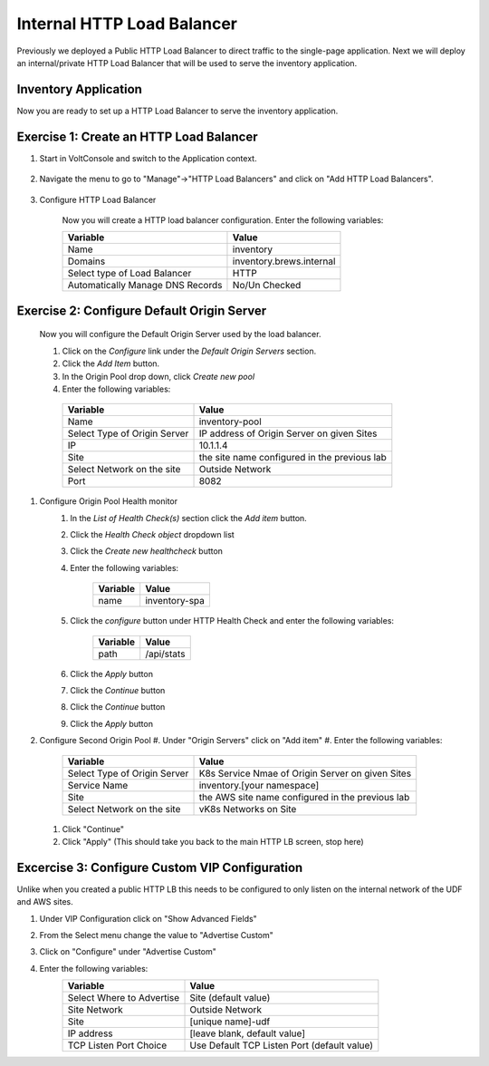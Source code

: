 Internal HTTP Load Balancer
===========================

Previously we deployed a Public HTTP Load Balancer to direct traffic to the 
single-page application.  Next we will deploy an internal/private HTTP Load
Balancer that will be used to serve the inventory application.

Inventory Application
~~~~~~~~~~~~~~~~~~~~~~~

Now you are ready to set up a HTTP Load Balancer to serve the inventory application.

Exercise 1: Create an HTTP Load Balancer
~~~~~~~~~~~~~~~~~~~~~~~~~~~~~~~~~~~~~~~~

#. Start in VoltConsole and switch to the Application context. 

    |app-context|

#. Navigate the menu to go to "Manage"->"HTTP Load Balancers" and click on "Add HTTP Load Balancers".

    |http_lb_menu| |http_lb_add|

#. Configure HTTP Load Balancer

    Now you will create a HTTP load balancer configuration. Enter the following variables:

    ================================= =====
    Variable                          Value
    ================================= =====
    Name                              inventory
    Domains                           inventory.brews.internal
    Select type of Load Balancer      HTTP
    Automatically Manage DNS Records  No/Un Checked 
    ================================= =====

    |http_lb|

Exercise 2: Configure Default Origin Server
~~~~~~~~~~~~~~~~~~~~~~~~~~~~~~~~~~~~~~~~~~~

    Now you will configure the Default Origin Server used by the load balancer.  
    
    #. Click on the *Configure* link under the *Default Origin Servers* section.

    #. Click the *Add Item* button.

    #. In the Origin Pool drop down, click *Create new pool* 

    #. Enter the following variables:

      ================================= =====
      Variable                          Value
      ================================= =====
      Name                              inventory-pool
      Select Type of Origin Server      IP address of Origin Server on given Sites
      IP                                10.1.1.4
      Site                              the site name configured in the previous lab
      Select Network on the site        Outside Network
      Port                              8082
      ================================= =====

      |http_lb_origin_pool_config|

#. Configure Origin Pool Health monitor
    #. In the *List of Health Check(s)* section click the *Add item* button.
    #. Click the *Health Check object* dropdown list 
    #. Click the *Create new healthcheck* button
    #. Enter the following variables:

        ========= =====
        Variable  Value
        ========= =====
        name      inventory-spa
        ========= =====

    #. Click the *configure* button under HTTP Health Check and enter the following variables:

        ========= =====
        Variable  Value
        ========= =====
        path      /api/stats
        ========= =====
    
    #. Click the *Apply* button
    #. Click the *Continue* button
    #. Click the *Continue* button
    #. Click the *Apply* button
#.  Configure Second Origin Pool
    #.  Under "Origin Servers" click on "Add item"
    #. Enter the following variables:

      ================================= =====
      Variable                          Value
      ================================= =====
      Select Type of Origin Server      K8s Service Nmae of Origin Server on given Sites
      Service Name                      inventory.[your namespace]
      Site                              the AWS site name configured in the previous lab
      Select Network on the site        vK8s Networks on Site
      ================================= =====
    #. Click "Continue"
    #. Click "Apply" (This should take you back to the main HTTP LB screen, stop here)

Excercise 3: Configure Custom VIP Configuration 
~~~~~~~~~~~~~~~~~~~~~~~~~~~~~~~~~~~~~~~~~~~~~~~~

Unlike when you created a public HTTP LB this needs to be configured
to only listen on the internal network of the UDF and AWS sites.  
    
#. Under VIP Configuration click on "Show Advanced Fields"
#. From the Select menu change the value to "Advertise Custom"
   |http_lb_custom_vip|
#. Click on "Configure" under "Advertise Custom"
#. Enter the following variables:
    ================================= =====
    Variable                          Value
    ================================= =====
    Select Where to Advertise         Site (default value)
    Site Network                      Outside Network
    Site                              [unique name]-udf
    IP address                        [leave blank, default value]
    TCP Listen Port Choice            Use Default TCP Listen Port (default value)
    ================================= =====

.. |app-context| image:: images/app-context.png
.. |http_lb_menu| image:: images/http_lb_menu.png
.. |http_lb_add| image:: images/http_lb_add.png
.. |http_lb| image:: images/http_lb.png
.. |http_lb_origin_pool_config| image:: images/http_lb_origin_pool_config.png
.. |http_lb_custom_vip| image:: images/http_lb_custom_vip.png
